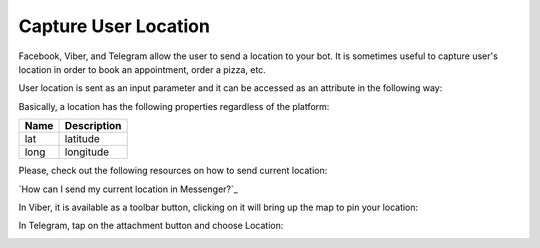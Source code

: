 Capture User Location
======================

Facebook, Viber, and Telegram allow the user to send a location to your bot. It is sometimes useful to capture user's location in order to book an appointment, order a pizza, etc.

User location is sent as an input parameter and it can be accessed as an
attribute in the following way:

|image0|

Basically, a location has the following properties regardless of the
platform:

+------+-------------+
| Name | Description |
+======+=============+
| lat  | latitude    |
+------+-------------+
| long | longitude   |
+------+-------------+


Please, check out the following resources on how to send current location:

`How can I send my current location in Messenger?`_


In Viber, it is available as a toolbar button, clicking on it will bring up the map to pin your location:

|image2|

In Telegram, tap on the attachment button and choose Location:

|image3|

.. _How can I send my current location in Messenger: https://www.facebook.com/help/messenger-app/1394730427523556

.. |image0| image:: location-new.png
.. |image1| image:: location-messenger.jpeg
.. |image2| image:: location-viber.jpeg
.. |image3| image:: share-location-telegram-1.png
